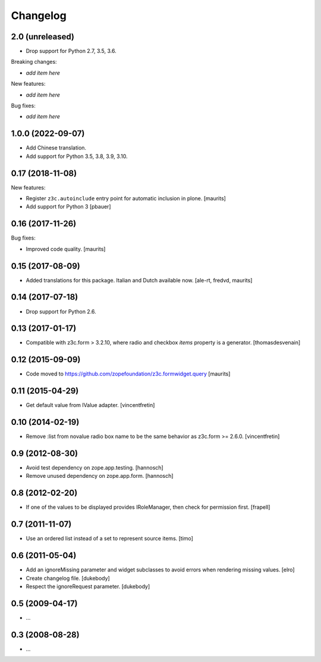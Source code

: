 Changelog
=========

2.0 (unreleased)
----------------

- Drop support for Python 2.7, 3.5, 3.6.

Breaking changes:

- *add item here*

New features:

- *add item here*

Bug fixes:

- *add item here*


1.0.0 (2022-09-07)
------------------

- Add Chinese translation.

- Add support for Python 3.5, 3.8, 3.9, 3.10.


0.17 (2018-11-08)
-----------------

New features:

- Register ``z3c.autoinclude`` entry point for automatic inclusion in plone.
  [maurits]

- Add support for Python 3
  [pbauer]


0.16 (2017-11-26)
-----------------

Bug fixes:

- Improved code quality.  [maurits]


0.15 (2017-08-09)
-----------------

- Added translations for this package.  Italian and Dutch available now.
  [ale-rt, fredvd, maurits]


0.14 (2017-07-18)
-----------------

- Drop support for Python 2.6.


0.13 (2017-01-17)
-----------------

- Compatible with z3c.form > 3.2.10, where radio and checkbox `items` property is a generator.
  [thomasdesvenain]


0.12 (2015-09-09)
-----------------

- Code moved to https://github.com/zopefoundation/z3c.formwidget.query
  [maurits]


0.11 (2015-04-29)
-----------------

- Get default value from IValue adapter.
  [vincentfretin]


0.10 (2014-02-19)
-----------------

- Remove :list from novalue radio box name to be the same behavior
  as z3c.form >= 2.6.0.
  [vincentfretin]


0.9 (2012-08-30)
----------------

* Avoid test dependency on zope.app.testing.
  [hannosch]

* Remove unused dependency on zope.app.form.
  [hannosch]


0.8 (2012-02-20)
----------------

* If one of the values to be displayed provides IRoleManager,
  then check for permission first.
  [frapell]


0.7 (2011-11-07)
----------------

* Use an ordered list instead of a set to represent source items.
  [timo]


0.6 (2011-05-04)
----------------

* Add an ignoreMissing parameter and widget subclasses to avoid errors when
  rendering missing values.
  [elro]

* Create changelog file.
  [dukebody]

* Respect the ignoreRequest parameter.
  [dukebody]


0.5 (2009-04-17)
----------------

* ...


0.3 (2008-08-28)
----------------

* ...
